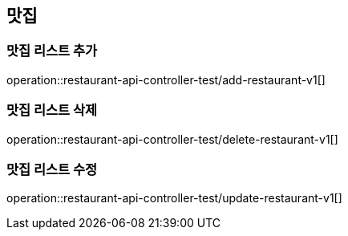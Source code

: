 == 맛집

=== 맛집 리스트 추가
operation::restaurant-api-controller-test/add-restaurant-v1[]

=== 맛집 리스트 삭제
operation::restaurant-api-controller-test/delete-restaurant-v1[]

=== 맛집 리스트 수정
operation::restaurant-api-controller-test/update-restaurant-v1[]